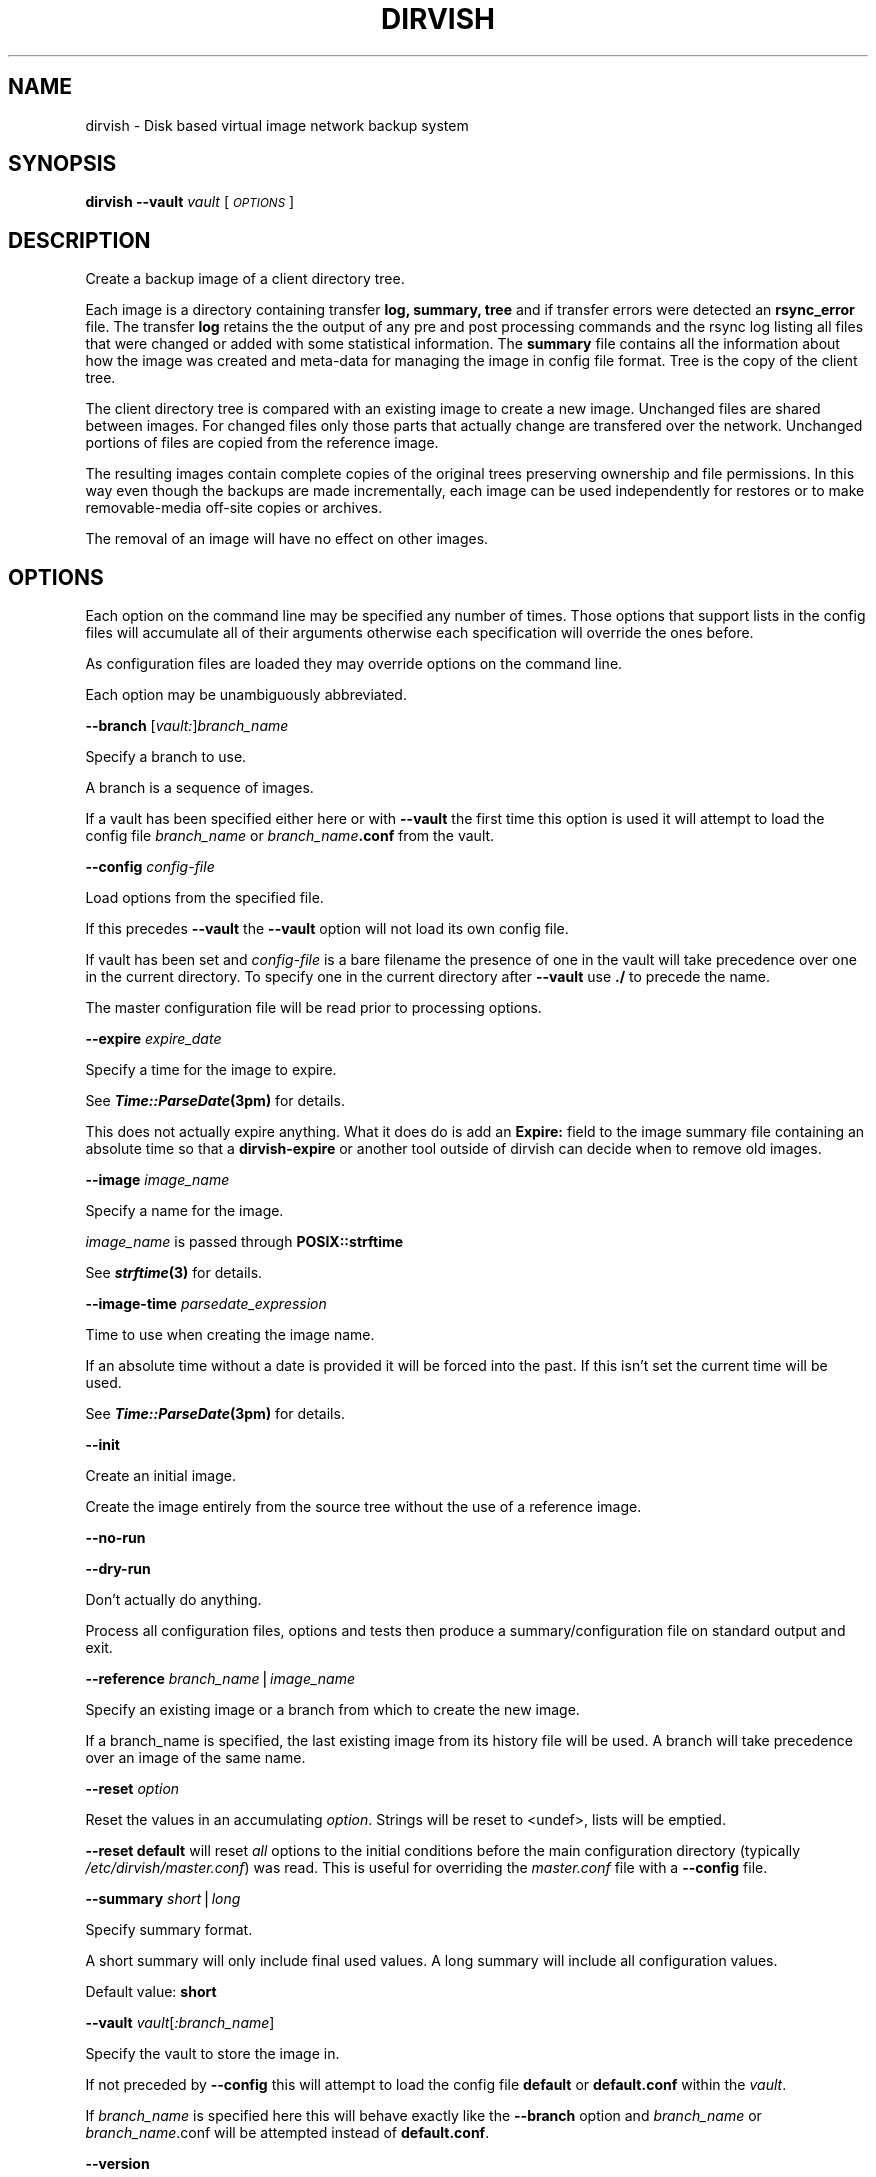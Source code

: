 .\" Automatically generated by Pod::Man v1.34, Pod::Parser v1.13
.\"
.\" Standard preamble:
.\" ========================================================================
.de Sh \" Subsection heading
.br
.if t .Sp
.ne 5
.PP
\fB\\$1\fR
.PP
..
.de Sp \" Vertical space (when we can't use .PP)
.if t .sp .5v
.if n .sp
..
.de Vb \" Begin verbatim text
.ft CW
.nf
.ne \\$1
..
.de Ve \" End verbatim text
.ft R
.fi
..
.\" Set up some character translations and predefined strings.  \*(-- will
.\" give an unbreakable dash, \*(PI will give pi, \*(L" will give a left
.\" double quote, and \*(R" will give a right double quote.  | will give a
.\" real vertical bar.  \*(C+ will give a nicer C++.  Capital omega is used to
.\" do unbreakable dashes and therefore won't be available.  \*(C` and \*(C'
.\" expand to `' in nroff, nothing in troff, for use with C<>.
.tr \(*W-|\(bv\*(Tr
.ds C+ C\v'-.1v'\h'-1p'\s-2+\h'-1p'+\s0\v'.1v'\h'-1p'
.ie n \{\
.    ds -- \(*W-
.    ds PI pi
.    if (\n(.H=4u)&(1m=24u) .ds -- \(*W\h'-12u'\(*W\h'-12u'-\" diablo 10 pitch
.    if (\n(.H=4u)&(1m=20u) .ds -- \(*W\h'-12u'\(*W\h'-8u'-\"  diablo 12 pitch
.    ds L" ""
.    ds R" ""
.    ds C` ""
.    ds C' ""
'br\}
.el\{\
.    ds -- \|\(em\|
.    ds PI \(*p
.    ds L" ``
.    ds R" ''
'br\}
.\"
.\" If the F register is turned on, we'll generate index entries on stderr for
.\" titles (.TH), headers (.SH), subsections (.Sh), items (.Ip), and index
.\" entries marked with X<> in POD.  Of course, you'll have to process the
.\" output yourself in some meaningful fashion.
.if \nF \{\
.    de IX
.    tm Index:\\$1\t\\n%\t"\\$2"
..
.    nr % 0
.    rr F
.\}
.\"
.\" For nroff, turn off justification.  Always turn off hyphenation; it makes
.\" way too many mistakes in technical documents.
.hy 0
.if n .na
.\"
.\" Accent mark definitions (@(#)ms.acc 1.5 88/02/08 SMI; from UCB 4.2).
.\" Fear.  Run.  Save yourself.  No user-serviceable parts.
.    \" fudge factors for nroff and troff
.if n \{\
.    ds #H 0
.    ds #V .8m
.    ds #F .3m
.    ds #[ \f1
.    ds #] \fP
.\}
.if t \{\
.    ds #H ((1u-(\\\\n(.fu%2u))*.13m)
.    ds #V .6m
.    ds #F 0
.    ds #[ \&
.    ds #] \&
.\}
.    \" simple accents for nroff and troff
.if n \{\
.    ds ' \&
.    ds ` \&
.    ds ^ \&
.    ds , \&
.    ds ~ ~
.    ds /
.\}
.if t \{\
.    ds ' \\k:\h'-(\\n(.wu*8/10-\*(#H)'\'\h"|\\n:u"
.    ds ` \\k:\h'-(\\n(.wu*8/10-\*(#H)'\`\h'|\\n:u'
.    ds ^ \\k:\h'-(\\n(.wu*10/11-\*(#H)'^\h'|\\n:u'
.    ds , \\k:\h'-(\\n(.wu*8/10)',\h'|\\n:u'
.    ds ~ \\k:\h'-(\\n(.wu-\*(#H-.1m)'~\h'|\\n:u'
.    ds / \\k:\h'-(\\n(.wu*8/10-\*(#H)'\z\(sl\h'|\\n:u'
.\}
.    \" troff and (daisy-wheel) nroff accents
.ds : \\k:\h'-(\\n(.wu*8/10-\*(#H+.1m+\*(#F)'\v'-\*(#V'\z.\h'.2m+\*(#F'.\h'|\\n:u'\v'\*(#V'
.ds 8 \h'\*(#H'\(*b\h'-\*(#H'
.ds o \\k:\h'-(\\n(.wu+\w'\(de'u-\*(#H)/2u'\v'-.3n'\*(#[\z\(de\v'.3n'\h'|\\n:u'\*(#]
.ds d- \h'\*(#H'\(pd\h'-\w'~'u'\v'-.25m'\f2\(hy\fP\v'.25m'\h'-\*(#H'
.ds D- D\\k:\h'-\w'D'u'\v'-.11m'\z\(hy\v'.11m'\h'|\\n:u'
.ds th \*(#[\v'.3m'\s+1I\s-1\v'-.3m'\h'-(\w'I'u*2/3)'\s-1o\s+1\*(#]
.ds Th \*(#[\s+2I\s-2\h'-\w'I'u*3/5'\v'-.3m'o\v'.3m'\*(#]
.ds ae a\h'-(\w'a'u*4/10)'e
.ds Ae A\h'-(\w'A'u*4/10)'E
.    \" corrections for vroff
.if v .ds ~ \\k:\h'-(\\n(.wu*9/10-\*(#H)'\s-2\u~\d\s+2\h'|\\n:u'
.if v .ds ^ \\k:\h'-(\\n(.wu*10/11-\*(#H)'\v'-.4m'^\v'.4m'\h'|\\n:u'
.    \" for low resolution devices (crt and lpr)
.if \n(.H>23 .if \n(.V>19 \
\{\
.    ds : e
.    ds 8 ss
.    ds o a
.    ds d- d\h'-1'\(ga
.    ds D- D\h'-1'\(hy
.    ds th \o'bp'
.    ds Th \o'LP'
.    ds ae ae
.    ds Ae AE
.\}
.rm #[ #] #H #V #F C
.\" ========================================================================
.\"
.IX Title "DIRVISH 8"
.TH DIRVISH 8 "2005-02-10" "perl v5.8.0" ""
.SH "NAME"
dirvish \- Disk based virtual image network backup system
.SH "SYNOPSIS"
.IX Header "SYNOPSIS"
\&\fBdirvish \-\-vault\fR \fIvault\fR [ \fI\s-1OPTIONS\s0\fR ]
.SH "DESCRIPTION"
.IX Header "DESCRIPTION"
Create a backup image of a client directory tree.
.PP
Each image is a directory containing transfer \fBlog, summary, tree\fR and
if transfer errors were detected an \fBrsync_error\fR file. The transfer
\&\fBlog\fR retains the the output of any pre and post processing commands
and the rsync log listing all files that were changed or added with
some statistical information. The \fBsummary\fR file contains all the
information about how the image was created and meta-data for managing
the image in config file format. Tree is the copy of the client tree.
.PP
The client directory tree is compared with an existing image to create
a new image. Unchanged files are shared between images. For changed
files only those parts that actually change are transfered over the
network. Unchanged portions of files are copied from the reference
image.
.PP
The resulting images contain complete copies of the original trees
preserving ownership and file permissions. In this way even though the
backups are made incrementally, each image can be used independently
for restores or to make removable-media off-site copies or archives.
.PP
The removal of an image will have no effect on other images.
.SH "OPTIONS"
.IX Header "OPTIONS"
Each option on the command line may be specified any number of times.
Those options that support lists in the config files will accumulate
all of their arguments otherwise each specification will override the
ones before.
.PP
As configuration files are loaded they may override options on the
command line.
.PP
Each option may be unambiguously abbreviated.
.PP
\&\fB\-\-branch\fR [\fIvault:\fR]\fIbranch_name\fR
.PP
Specify a branch to use.
.PP
A branch is a sequence of images.
.PP
If a vault has been specified either here or with \fB\-\-vault\fR the first
time this option is used it will attempt to load the config file
\&\fIbranch_name\fR or \fIbranch_name\fR\fB.conf\fR from the vault.
.PP
\&\fB\-\-config\fR \fIconfig-file\fR
.PP
Load options from the specified file.
.PP
If this precedes \fB\-\-vault\fR the \fB\-\-vault\fR option will not load its
own config file.
.PP
If vault has been set and \fIconfig-file\fR is a bare filename the
presence of one in the vault will take precedence over one in the
current directory. To specify one in the current directory after
\&\fB\-\-vault\fR use \fB./\fR to precede the name.
.PP
The master configuration file will be read prior to processing options.
.PP
\&\fB\-\-expire\fR \fIexpire_date\fR
.PP
Specify a time for the image to expire.
.PP
See \fB\f(BITime::ParseDate\fB\|(3pm)\fR for details.
.PP
This does not actually expire anything. What it does do is add an
\&\fBExpire:\fR field to the image summary file containing an absolute time
so that a \fBdirvish-expire\fR or another tool outside of dirvish can
decide when to remove old images.
.PP
\&\fB\-\-image\fR \fIimage_name\fR
.PP
Specify a name for the image.
.PP
\&\fIimage_name\fR is passed through \fBPOSIX::strftime\fR
.PP
See \fB\f(BIstrftime\fB\|(3)\fR for details.
.PP
\&\fB\-\-image\-time\fR \fIparsedate_expression\fR
.PP
Time to use when creating the image name.
.PP
If an absolute time without a date is provided it will be forced into
the past. If this isn't set the current time will be used.
.PP
See \fB\f(BITime::ParseDate\fB\|(3pm)\fR for details.
.PP
\&\fB\-\-init\fR
.PP
Create an initial image.
.PP
Create the image entirely from the source tree without the use of a
reference image.
.PP
\&\fB\-\-no\-run\fR
.PP
\&\fB\-\-dry\-run\fR
.PP
Don't actually do anything.
.PP
Process all configuration files, options and tests then produce a
summary/configuration file on standard output and exit.
.PP
\&\fB\-\-reference\fR \fIbranch_name\fR|\fIimage_name\fR
.PP
Specify an existing image or a branch from which to create the new
image.
.PP
If a branch_name is specified, the last existing image from its history
file will be used. A branch will take precedence over an image of the
same name.
.PP
\&\fB\-\-reset\fR \fIoption\fR
.PP
Reset the values in an accumulating \fIoption\fR.  Strings will be reset
to <undef>, lists will be emptied. 
.PP
\&\fB\-\-reset default\fR will reset \fIall\fR options to the initial conditions
before the main configuration directory (typically
\&\fI/etc/dirvish/master.conf\fR) was read.  This is useful for overriding
the \fImaster.conf\fR file with a \fB\-\-config\fR file.
.PP
\&\fB\-\-summary\fR \fIshort\fR|\fIlong\fR
.PP
Specify summary format.
.PP
A short summary will only include final used values. A long summary
will include all configuration values.
.PP
Default value: \fBshort\fR
.PP
\&\fB\-\-vault\fR \fIvault\fR[\fI:branch_name\fR]
.PP
Specify the vault to store the image in.
.PP
If not preceded by \fB\-\-config\fR this will attempt to load the config
file \fBdefault\fR or \fBdefault.conf\fR within the \fIvault\fR.
.PP
If \fIbranch_name\fR is specified here this will behave exactly like the
\&\fB\-\-branch\fR option and \fIbranch_name\fR or \fIbranch_name\fR.conf will be
attempted instead of \fBdefault.conf\fR.
.PP
\&\fB\-\-version\fR
.PP
Print version string and exit.
.PP
\&\fB\-\-help\fR 
.PP
Print usage and exit.
.PP
\&\fB\-\-client\fR
\&\fB\-\-tree\fR
\&\fB\-\-exclude\fR
\&\fB\-\-sparse\fR
\&\fB\-\-zxfer\fR
\&\fB\-\-checksum\fR
\&\fB\-\-whole\-file\fR
\&\fB\-\-xdev\fR
\&\fB\-\-speed\-limit\fR
\&\fB\-\-file\-exclude\fR
\&\fB\-\-index\fR
.PP
See the corresponding entries in \fB\f(BIdirvish.conf\fB\|(5)\fR
.SH "EXIT CODES"
.IX Header "EXIT CODES"
To facilitate further automation and integration of \fBdirvish\fR with
other tools \fBdirvish\fR provides rationalized exit codes. The exit codes
are range based. While the code for a specific error may change from
one version to another it will remain within the specified range. So
don't test for specific exit codes but instead test for a range of
values. To the degree possible higher value ranges indicate more severe
errors.
.IP "\fB0\fR" 10
.IX Item "0"
success
.IP "\fB1\-19\fR" 10
.IX Item "1-19"
The backup job reported warnings.
.IP "\fB20\-39\fR" 10
.IX Item "20-39"
An error occurred during index generation and cleanup.
.IP "\fB40\-49\fR" 10
.IX Item "40-49"
A post-client or post-server command could not be run.
.IP "\fB50\-59\fR" 10
.IX Item "50-59"
The post-client command reported an error. Its exit code modulo 10 is added to 50
.IP "\fB60\-69\fR" 10
.IX Item "60-69"
The post-server command reported an error.  Its exit code modulo 10 is added to 60
.IP "\fB70\-79\fR" 10
.IX Item "70-79"
A post-client or post-server command could not be run.
.IP "\fB80\-89\fR" 10
.IX Item "80-89"
The pre-server command reported an error.  Its exit code modulo 10 is added to 80
.IP "\fB90\-99\fR" 10
.IX Item "90-99"
The pre-server command reported an error.  Its exit code modulo 10 is added to 90
.IP "\fB100\-149\fR" 10
.IX Item "100-149"
Rsync encountered a non-fatal error.
.IP "\fB150\-199\fR" 10
.IX Item "150-199"
Rsync encountered a fatal error.
.IP "\fB200\-219\fR" 10
.IX Item "200-219"
An error was encountered in loading a configuration file.
.IP "\fB220\-254\fR" 10
.IX Item "220-254"
An error was detected in the configuration.
.IP "\fB255\fR" 10
.IX Item "255"
Incorrect usage.
.SH "FILES"
.IX Header "FILES"
\&\fB/etc/dirvish/master.conf\fR
.PP
alternate master configuration file.
.PP
\&\fB/etc/dirvish.conf\fR
.PP
master configuration file.
.PP
\&\fB/etc/dirvish/\fR\fIclient\fR\fB[.conf]\fR
.PP
client configuration file.
.PP
\&\fIbank/vault/\fR\fBdirvish/default[.conf]\fR
.PP
default vault configuration file.
.PP
\&\fIbank/vault/\fR\fBdirvish\fR\fI/branch\fR\fB[.conf]\fR
.PP
branch configuration file.
.PP
\&\fIbank/vault/\fR\fBdirvish\fR\fI/branch\fR\fB.hist\fR
.PP
branch history file.
.PP
\&\fIbank/vault/image/\fR\fBsummary\fR
.PP
image creation summary.
.PP
\&\fIbank/vault/image/\fR\fBlog\fR
.PP
image creation log.
.PP
\&\fIbank/vault/image/\fR\fBtree\fR
.PP
actual image of source directory tree.
.PP
\&\fIbank/vault/image/\fR\fBrsync_error\fR
.PP
Error output from rsync if errors or warnings were detected.
.SH "SEE ALSO"
.IX Header "SEE ALSO"
.Vb 8
\& dirvish.conf(5)
\& dirvish-runall(8)
\& dirvish-expire(8)
\& dirvish-locate(8)
\& ssh(1)
\& rsync(1)
\& Time::ParseDate(3pm)
\& strftime(3)
.Ve
.SH "AUTHOR"
.IX Header "AUTHOR"
Dirvish was created by J.W. Schultz of Pegasystems Technologies.
.PP
Dirvish is now maintained by Keith Lofstrom at www.dirvish.org , with
the able assistance of many others.
.SH "BUGS AND ISSUES"
.IX Header "BUGS AND ISSUES"
Fields set in configuration files will override command line options
that have been set before the file is read. This behavior while
consistent may occasionally confuse. For this reason most command line
options should be specified after any options that may cause a
configuration file to be loaded.
.PP
In order to preserve permissions it is necessary for dirvish to run as
root on the backup server.
.PP
The root user must have non-interactive ssh access to the client
systems. It is not necessary that this access be as the root user on
the client.
.PP
File ownership is preserved using numeric values so it is not necessary
to have user accounts on the backup server. Making the vaults network
accessible using protocols that map UIDs based on names instead of
number could allow access controls on files to be violated.
.PP
Making the vaults writable by users will compromise the integrity of
the backups. Therefore any access to the vaults by users should be done
through a read-only mount.
